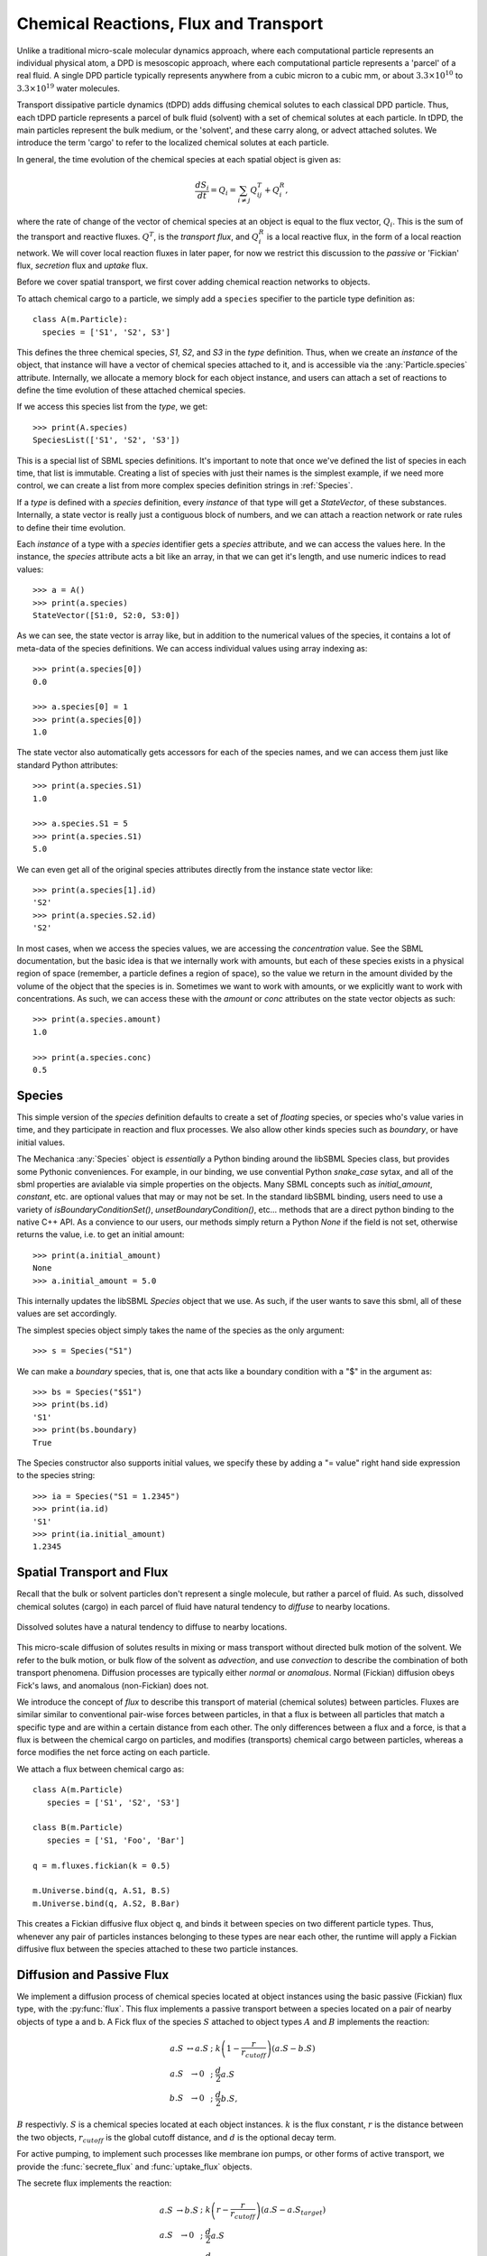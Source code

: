 Chemical Reactions, Flux and Transport 
=======================================

.. py:module:: mechanica


Unlike a traditional micro-scale molecular dynamics approach, where each
computational particle represents an individual physical atom, a DPD is
mesoscopic approach, where each computational particle represents a 'parcel' of
a real fluid. A single DPD particle typically represents anywhere from a cubic
micron to a cubic mm, or about :math:`3.3 \times 10^{10}` to :math:`3.3 \times
10^{19}` water molecules.

Transport dissipative particle dynamics (tDPD) adds diffusing chemical solutes
to each classical DPD particle. Thus, each tDPD particle represents a parcel of
bulk fluid (solvent) with a set of chemical solutes at each particle. In tDPD,
the main particles represent the bulk medium, or the 'solvent', and these carry
along, or advect attached solutes. We introduce the term 'cargo' to refer to the
localized chemical solutes at each particle.

In general, the time evolution of the chemical species at each spatial object 
is given as:

.. math::

   \frac{dS_i}{dt} = Q_i = \sum_{i \neq j} Q^T_{ij} +Q^R_i,

where the rate of change of the vector of chemical species at an object is equal
to the flux vector, :math:`Q_i`. This is the sum of the transport and reactive
fluxes. :math:`Q^T`, is the *transport flux*, and :math:`Q^R_i` is a local
reactive flux, in the form of a local reaction network. We will cover local
reaction fluxes in later paper, for now we restrict this discussion to the
*passive* or 'Fickian' flux, *secretion* flux and *uptake* flux.


Before we cover spatial transport, we first cover adding chemical reaction
networks to objects. 

To attach chemical cargo to a particle, we simply add a ``species`` specifier to
the particle type definition as::

  class A(m.Particle):
    species = ['S1', 'S2', S3']

This defines the three chemical species, `S1`, `S2`, and `S3` in the *type*
definition. Thus, when we create an *instance* of the object, that instance will
have a vector of chemical species attached to it, and is accessible via the
:any:`Particle.species` attribute. Internally, we allocate a memory block for
each object instance, and users can attach a set of reactions to define the time
evolution of these attached chemical species.

If we access this species list from the *type*, we get::

  >>> print(A.species)
  SpeciesList(['S1', 'S2', 'S3'])

This is a special list of SBML species definitions. It's important to note that
once we've defined the list of species in each time, that list is
immutable. Creating a list of species with just their names is the simplest
example, if we need more control, we can create a list from more complex species
definition strings in :ref:`Species`.

If a *type* is defined with a `species` definition, every *instance* of that
type will get a *StateVector*, of these substances. Internally, a state vector
is really just a contiguous block of numbers, and we can attach a reaction
network or rate rules to define their time evolution. 

Each *instance* of a type with a `species` identifier gets a `species`
attribute, and we can access the values here. In the instance, the `species`
attribute acts a bit like an array, in that we can get it's length, and use
numeric indices to read values::

  >>> a = A()
  >>> print(a.species)
  StateVector([S1:0, S2:0, S3:0])

As we can see, the state vector is array like, but in addition to the numerical
values of the species, it contains a lot of meta-data of the species
definitions. We can access individual values using array indexing as::

  >>> print(a.species[0])
  0.0

  >>> a.species[0] = 1
  >>> print(a.species[0])
  1.0

The state vector also automatically gets accessors for each of the species
names, and we can access them just like standard Python attributes::

  >>> print(a.species.S1)
  1.0

  >>> a.species.S1 = 5
  >>> print(a.species.S1)
  5.0

We can even get all of the original species attributes directly from the
instance state vector like::

  >>> print(a.species[1].id)
  'S2'
  >>> print(a.species.S2.id)
  'S2'

In most cases, when we access the species values, we are accessing the
*concentration* value. See the SBML documentation, but the basic idea is that we
internally work with amounts, but each of these species exists in a physical
region of space (remember, a particle defines a region of space), so the value
we return in the amount divided by the volume of the object that the species is
in. Sometimes we want to work with amounts, or we explicitly want to work with
concentrations. As such, we can access these with the `amount` or `conc`
attributes on the state vector objects as such::

  >>> print(a.species.amount)
  1.0

  >>> print(a.species.conc)
  0.5



.. _species-label:

Species
-------
This simple version of the `species` definition defaults to create a set of
*floating* species, or species who's value varies in time, and they participate
in reaction and flux processes. We also allow other kinds species such as
*boundary*, or have initial values. 

The Mechanica :any:`Species` object is *essentially* a Python binding around the
libSBML Species class, but provides some Pythonic conveniences. For example, in
our binding, we use convential Python `snake_case` sytax, and all of the sbml
properties are avialable via simple properties on the objects. Many SBML
concepts such as `initial_amount`, `constant`, etc. are optional values that may
or may not be set. In the standard libSBML binding, users need to use a variety
of `isBoundaryConditionSet()`, `unsetBoundaryCondition()`, etc... methods that
are a direct python binding to the native C++ API. As a convience to our
users, our methods simply return a Python `None` if the field is not set,
otherwise returns the value, i.e. to get an initial amount::

  >>> print(a.initial_amount)
  None
  >>> a.initial_amount = 5.0

This internally updates the libSBML `Species` object that we use. As such, if
the user wants to save this sbml, all of these values are set accordingly. 

The simplest species object simply takes the name of the species as the only
argument::

  >>> s = Species("S1")

We can make a `boundary` species, that is, one that acts like a boundary
condition with a "$" in the argument as::

  >>> bs = Species("$S1")
  >>> print(bs.id)
  'S1'
  >>> print(bs.boundary)
  True

The Species constructor also supports initial values, we specify these by adding
a "= value" right hand side expression to the species string::

  >>> ia = Species("S1 = 1.2345")
  >>> print(ia.id)
  'S1'
  >>> print(ia.initial_amount)
  1.2345

Spatial Transport and Flux
--------------------------

Recall that the bulk or solvent particles don't represent a single molecule,
but rather a parcel of fluid. As such, dissolved chemical solutes (cargo) in each
parcel of fluid have natural tendency to *diffuse* to nearby locations.


.. figure:: diffusion.png
    :width: 400px
    :align: center
    :alt: alternate text
    :figclass: align-center

    Dissolved solutes have a natural tendency to diffuse to nearby locations. 

This micro-scale diffusion of solutes results in mixing or mass transport
without directed bulk motion of the solvent. We refer to the bulk motion, or
bulk flow of the solvent as *advection*, and use *convection* to describe the
combination of both transport phenomena. Diffusion processes are typically
either *normal* or *anomalous*. Normal (Fickian) diffusion obeys Fick's laws,
and anomalous (non-Fickian) does not.

We introduce the concept of *flux* to describe this transport of material
(chemical solutes) between particles. Fluxes are similar
similar to conventional pair-wise forces between particles, in that a flux is
between all particles that match a specific type and are within a certain
distance from each other. The only differences between a flux and a force, is
that a flux is between the chemical cargo on particles, and modifies
(transports) chemical cargo between particles, whereas a force modifies the net
force acting on each particle.

We attach a flux between chemical cargo as::

  class A(m.Particle)
     species = ['S1', 'S2', 'S3']

  class B(m.Particle)
     species = ['S1, 'Foo', 'Bar']

  q = m.fluxes.fickian(k = 0.5)

  m.Universe.bind(q, A.S1, B.S)
  m.Universe.bind(q, A.S2, B.Bar)

This creates a Fickian diffusive flux object ``q``, and binds it between species
on two different particle types. Thus, whenever any pair of particles instances
belonging to these types are near each other, the runtime will apply a Fickian
diffusive flux between the species attached to these two particle instances.




.. _flux-label:



Diffusion and Passive Flux
--------------------------

We implement a diffusion process of chemical species located at object instances
using the basic passive (Fickian) flux type, with the :py:func:`flux`. This flux
implements a passive  transport between a species located on a pair of nearby objects of type a
and b. A Fick flux of the species :math:`S` attached to object types
:math:`A` and :math:`B` implements the reaction:

.. math::

   \begin{eqnarray}
   a.S & \leftrightarrow a.S \; &; \; k \left(1 - \frac{r}{r_{cutoff}} \right)\left(a.S - b.S\right)     \\
   a.S & \rightarrow 0   \; &; \; \frac{d}{2} a.S \\
   b.S & \rightarrow 0   \; &; \; \frac{d}{2} b.S,
   \end{eqnarray}

:math:`B` respectivly. :math:`S` is a chemical species located at each
object instances. :math:`k` is the flux constant, :math:`r` is the
distance between the two objects, :math:`r_{cutoff}` is the global cutoff
distance, and :math:`d` is the optional decay term.

For active pumping, to implement such processes like membrane ion pumps, or
other forms of active transport, we provide the :func:`secrete_flux` and
:func:`uptake_flux` objects.


The secrete flux implements the reaction:

.. math::

   \begin{eqnarray}
   a.S & \rightarrow b.S \; &; \;  k \left(r - \frac{r}{r_{cutoff}} \right)\left(a.S - a.S_{target} \right) \\
   a.S & \rightarrow 0   \; &; \;  \frac{d}{2} a.S \\
   b.S & \rightarrow 0   \; &; \;  \frac{d}{2} b.S
   \end{eqnarray}



The uptake flux implements the reaction:

.. math::

   \begin{eqnarray}
   a.S & \rightarrow b.S \; &; \; k \left(1 - \frac{r}{r_{cutoff}} \right)\left(1 - \frac{b.S}{b.S_{target}} \right)\left(a.S\right) \\
   a.S & \rightarrow 0   \; &; \; \frac{d}{2} a.S \\
   b.S & \rightarrow 0   \; &; \; \frac{d}{2} b.S
   \end{eqnarray}




   




Here, the :math:`\left(1 - \frac{b.S}{b.S_{target}} \right)` influences the
forward rate, where :math:`[b.S]` is the concentration of the substance S, and
:math:`b.S_{target}` is the target concentration. The flux will continue forward
so long as there is both concentration of the reactant, :math:`a.S`, and
the product :math:`b.S` remains below its target value. Notice that if the
present concentation of :math:`b.S` is *above* its target, the reaction will
proceed in the reverse direction. Thus, the :func:`pumping_flux` can be used to
implement both secretion and uptake reactions. 









